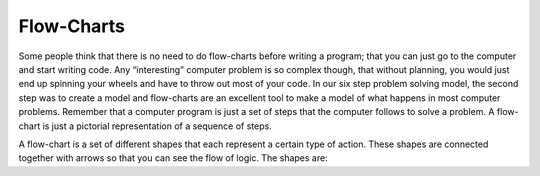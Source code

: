 .. _flow-charts:

Flow-Charts
===========

Some people think that there is no need to do flow-charts before writing a program; that you can just go to the computer and start writing code. Any “interesting” computer problem is so complex though, that without planning, you would just end up spinning your wheels and have to throw out most of your code. In our six step problem solving model, the second step was to create a model and flow-charts are an excellent tool to make a model of what happens in most computer problems. Remember that a computer program is just a set of steps that the computer follows to solve a problem. A flow-chart is just a pictorial representation of a sequence of steps.

A flow-chart is a set of different shapes that each represent a certain type of action. These shapes are connected together with arrows so that you can see the flow of logic. The shapes are: